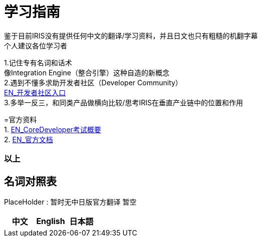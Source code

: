 
ifdef::env-github[]
:tip-caption: :bulb:
:note-caption: :information_source:
:important-caption: :heavy_exclamation_mark:
:caution-caption: :fire:
:warning-caption: :warning:
endif::[]
ifndef::imagesdir[:imagesdir: ../images]

= 学习指南

鉴于目前IRIS没有提供任何中文的翻译/学习资料，并且日文也只有粗糙的机翻字幕 +
个人建议各位学习者 +

1.记住专有名词和话术 + 
像Integration Engine（整合引擎）这种自造的新概念 +
2.遇到不懂多求助开发者社区（Developer Community） +
https://community.intersystems.com/[EN_开发者社区入口] +
3.多举一反三，和同类产品做横向比较/思考IRIS在垂直产业链中的位置和作用 +

=官方资料 +
1. https://www.intersystems.com/certifications/intersystems-iris-core-solutions-developer-specialist[EN_CoreDeveloper考试概要] +
2. https://docs.intersystems.com/[EN_官方文档] +



=== 以上


== 名词对照表
PlaceHolder : 暂时无中日版官方翻译 暂空
[options="header,footer" cols="s,s,s"]
|=======================
|中文|English|日本語

|=======================


    

